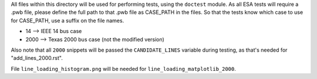 All files within this directory will be used for performing tests, using
the ``doctest`` module. As all ESA tests will require a .pwb file,
please define the full path to that .pwb file as CASE_PATH in the files.
So that the tests know which case to use for CASE_PATH, use a suffix on
the file names.

*   14 --> IEEE 14 bus case
*   2000 --> Texas 2000 bus case (not the modified version)

Also note that all ``2000`` snippets will be passed the
``CANDIDATE_LINES`` variable during testing, as that's needed for
"add_lines_2000.rst".

File ``line_loading_histogram.png`` will be needed for
``line_loading_matplotlib_2000``.